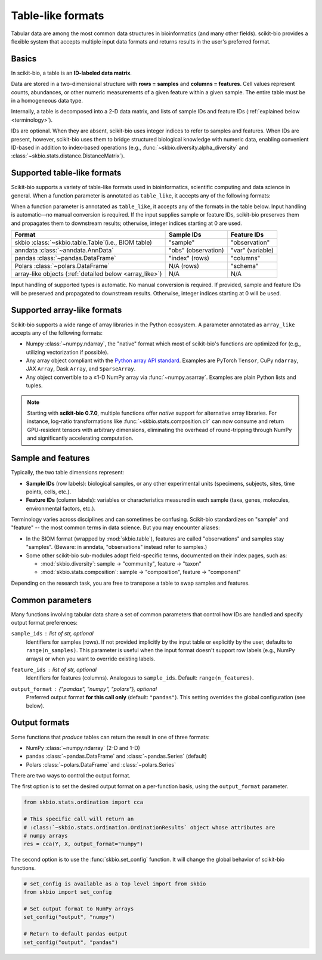 .. meta::
   :description: Tabular data formats supported by scikit-bio

Table-like formats
==================

Tabular data are among the most common data structures in bioinformatics (and many
other fields). scikit-bio provides a flexible system that accepts multiple input data
formats and returns results in the user's preferred format.


Basics
------
In scikit-bio, a table is an **ID-labeled data matrix**.

Data are stored in a two-dimensional structure with **rows = samples** and
**columns = features**. Cell values represent counts, abundances, or other numeric
measurements of a given feature within a given sample. The entire table must be in
a homogeneous data type.

Internally, a table is decomposed into a 2-D data matrix, and lists of sample IDs and
feature IDs (:ref:`explained below <terminology>`).

IDs are optional. When they are absent, scikit-bio uses integer indices to refer to
samples and features. When IDs are present, however, scikit-bio uses them to bridge
structured biological knowledge with numeric data, enabling convenient ID-based in
addition to index-based operations (e.g., :func:`~skbio.diversity.alpha_diversity` and
:class:`~skbio.stats.distance.DistanceMatrix`).


Supported table-like formats
----------------------------
Scikit-bio supports a variety of table-like formats used in bioinformatics, scientific
computing and data science in general. When a function parameter is annotated as
``table_like``, it accepts any of the following formats:

When a function parameter is annotated as ``table_like``, it accepts any of the
formats in the table below.  Input handling is automatic—no manual conversion is
required.  If the input supplies sample or feature IDs, scikit-bio preserves them and
propagates them to downstream results; otherwise, integer indices starting at 0 are
used.

+--------------------------------------+---------------------+------------------------+
| Format                               | Sample IDs          | Feature IDs            |
+======================================+=====================+========================+
| skbio :class:`~skbio.table.Table`\   | "sample"            | "observation"          |
| (i.e., BIOM table)                   |                     |                        |
+--------------------------------------+---------------------+------------------------+
| anndata :class:`~anndata.AnnData`    | "obs" (observation) | "var" (variable)       |
+--------------------------------------+---------------------+------------------------+
| pandas :class:`~pandas.DataFrame`    | "index" (rows)      | "columns"              |
+--------------------------------------+---------------------+------------------------+
| Polars :class:`~polars.DataFrame`    | N/A (rows)          | "schema"               |
+--------------------------------------+---------------------+------------------------+
| array-like objects \                 | N/A                 | N/A                    |
| (:ref:`detailed below <array_like>`) |                     |                        |
+--------------------------------------+---------------------+------------------------+

Input handling of supported types is automatic. No manual conversion is required. If
provided, sample and feature IDs will be preserved and propagated to downstream
results. Otherwise, integer indices starting at 0 will be used.


.. _array_like:

Supported array-like formats
----------------------------
Scikit-bio supports a wide range of array libraries in the Python ecosystem. A
parameter annotated as ``array_like`` accepts any of the following formats:

- Numpy :class:`~numpy.ndarray`, the "native" format which most of scikit-bio's
  functions are optimized for (e.g., utilizing vectorization if possible).
- Any array object compliant with the `Python array API standard
  <https://data-apis.org/array-api/latest/>`_. Examples are PyTorch ``Tensor``,
  CuPy ``ndarray``, JAX ``Array``, Dask ``Array``, and ``SparseArray``.
- Any object convertible to a ≥1-D NumPy array via :func:`~numpy.asarray`. Examples
  are plain Python lists and tuples.

.. note::
   Starting with **scikit-bio 0.7.0**, multiple functions offer *native* support for
   alternative array libraries. For instance, log-ratio transformations like
   :func:`~skbio.stats.composition.clr` can now consume and return GPU-resident
   tensors with arbitrary dimensions, eliminating the overhead of round-tripping
   through NumPy and significantly accelerating computation.


.. _terminology:

Sample and features
-------------------
Typically, the two table dimensions represent:

- **Sample IDs** (row labels): biological samples, or any other experimental units
  (specimens, subjects, sites, time points, cells, etc.).
- **Feature IDs** (column labels): variables or characteristics measured in each
  sample (taxa, genes, molecules, environmental factors, etc.).

Terminology varies across disciplines and can sometimes be confusing. Scikit-bio
standardizes on "sample" and "feature" -- the most common terms in data science.
But you may encounter aliases:

* In the BIOM format (wrapped by :mod:`skbio.table`), features are called
  "observations" and samples stay "samples". (Beware: in anndata, "observations"
  instead refer to samples.)
* Some other scikit-bio sub-modules adopt field-specific terms, documented on their
  index pages, such as:

  - :mod:`skbio.diversity`: sample → "community", feature → "taxon"
  - :mod:`skbio.stats.composition`: sample → "composition", feature → "component"

Depending on the research task, you are free to transpose a table to swap samples and
features.


Common parameters
-----------------
Many functions involving tabular data share a set of common parameters that control how
IDs are handled and specify output format preferences:

``sample_ids`` : *list of str, optional*
    Identifiers for samples (rows). If not provided implicitly by the input table or
    explicitly by the user, defaults to ``range(n_samples)``. This parameter is useful
    when the input format doesn't support row labels (e.g., NumPy arrays) or when you
    want to override existing labels.

``feature_ids`` : *list of str, optional*
    Identifiers for features (columns). Analogous to ``sample_ids``.  Default:
    ``range(n_features)``.

``output_format`` : *{"pandas", "numpy", "polars"}*, optional
    Preferred output format **for this call only** (default: ``"pandas"``).  This
    setting overrides the global configuration (see below).


Output formats
--------------
Some functions that *produce* tables can return the result in one of three formats:

- NumPy :class:`~numpy.ndarray` (2-D and 1-D)
- pandas :class:`~pandas.DataFrame` and :class:`~pandas.Series` (default)
- Polars :class:`~polars.DataFrame` and :class:`~polars.Series`

There are two ways to control the output format.

The first option is to set the desired output format on a per-function basis, using
the ``output_format`` parameter.

.. code-block:: python

    from skbio.stats.ordination import cca

    # This specific call will return an
    # :class:`~skbio.stats.ordination.OrdinationResults` object whose attributes are
    # numpy arrays
    res = cca(Y, X, output_format="numpy")

The second option is to use the :func:`skbio.set_config` function. It will change the
global behavior of scikit-bio functions.

.. code-block:: python

    # set_config is available as a top level import from skbio
    from skbio import set_config

    # Set output format to NumPy arrays
    set_config("output", "numpy")

    # Return to default pandas output
    set_config("output", "pandas")
